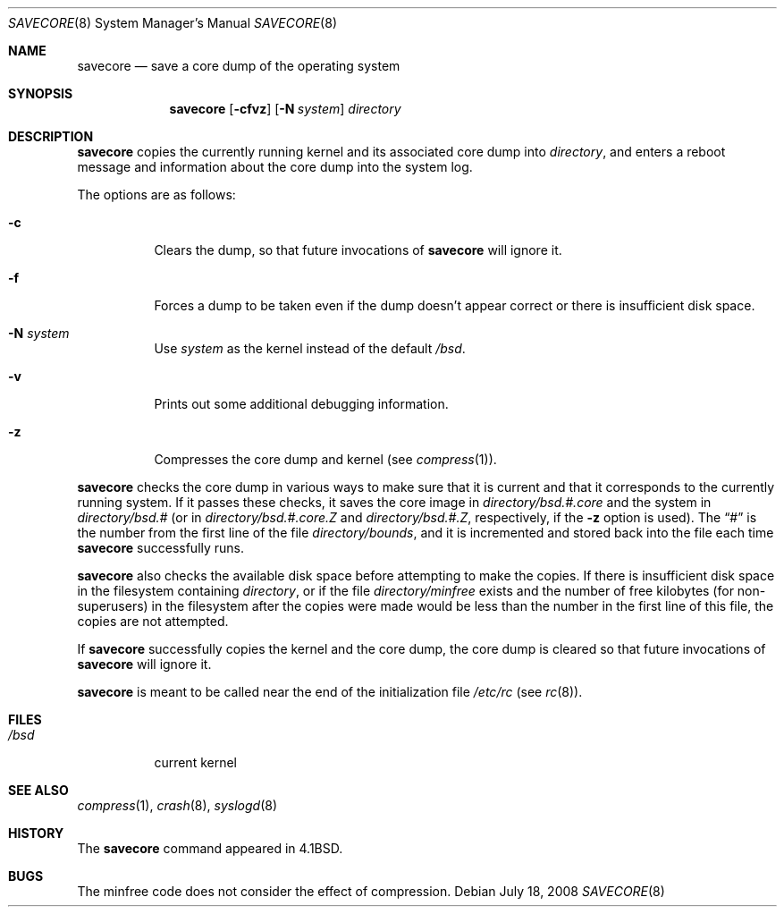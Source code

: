 .\"	$OpenBSD: src/sbin/savecore/savecore.8,v 1.17 2008/09/10 22:17:33 sobrado Exp $
.\"	$NetBSD: savecore.8,v 1.11 1995/06/27 22:40:46 briggs Exp $
.\"
.\" Copyright (c) 1980, 1991, 1993
.\"	The Regents of the University of California.  All rights reserved.
.\"
.\" Redistribution and use in source and binary forms, with or without
.\" modification, are permitted provided that the following conditions
.\" are met:
.\" 1. Redistributions of source code must retain the above copyright
.\"    notice, this list of conditions and the following disclaimer.
.\" 2. Redistributions in binary form must reproduce the above copyright
.\"    notice, this list of conditions and the following disclaimer in the
.\"    documentation and/or other materials provided with the distribution.
.\" 3. Neither the name of the University nor the names of its contributors
.\"    may be used to endorse or promote products derived from this software
.\"    without specific prior written permission.
.\"
.\" THIS SOFTWARE IS PROVIDED BY THE REGENTS AND CONTRIBUTORS ``AS IS'' AND
.\" ANY EXPRESS OR IMPLIED WARRANTIES, INCLUDING, BUT NOT LIMITED TO, THE
.\" IMPLIED WARRANTIES OF MERCHANTABILITY AND FITNESS FOR A PARTICULAR PURPOSE
.\" ARE DISCLAIMED.  IN NO EVENT SHALL THE REGENTS OR CONTRIBUTORS BE LIABLE
.\" FOR ANY DIRECT, INDIRECT, INCIDENTAL, SPECIAL, EXEMPLARY, OR CONSEQUENTIAL
.\" DAMAGES (INCLUDING, BUT NOT LIMITED TO, PROCUREMENT OF SUBSTITUTE GOODS
.\" OR SERVICES; LOSS OF USE, DATA, OR PROFITS; OR BUSINESS INTERRUPTION)
.\" HOWEVER CAUSED AND ON ANY THEORY OF LIABILITY, WHETHER IN CONTRACT, STRICT
.\" LIABILITY, OR TORT (INCLUDING NEGLIGENCE OR OTHERWISE) ARISING IN ANY WAY
.\" OUT OF THE USE OF THIS SOFTWARE, EVEN IF ADVISED OF THE POSSIBILITY OF
.\" SUCH DAMAGE.
.\"
.\"     @(#)savecore.8	8.1 (Berkeley) 6/5/93
.\"
.Dd $Mdocdate: July 18 2008 $
.Dt SAVECORE 8
.Os
.Sh NAME
.Nm savecore
.Nd "save a core dump of the operating system"
.Sh SYNOPSIS
.Nm savecore
.Op Fl cfvz
.Op Fl N Ar system
.Ar directory
.Sh DESCRIPTION
.Nm
copies the currently running kernel and its associated core dump into
.Fa directory ,
and enters a reboot message and information about the core dump into
the system log.
.Pp
The options are as follows:
.Bl -tag -width Ds
.It Fl c
Clears the dump, so that future invocations of
.Nm
will ignore it.
.It Fl f
Forces a dump to be taken even if the dump doesn't appear correct or there
is insufficient disk space.
.It Fl N Ar system
Use
.Ar system
as the kernel instead of the default
.Pa /bsd .
.It Fl v
Prints out some additional debugging information.
.It Fl z
Compresses the core dump and kernel (see
.Xr compress 1 ) .
.El
.Pp
.Nm
checks the core dump in various ways to make sure that it is current and
that it corresponds to the currently running system.
If it passes these checks, it saves the core image in
.Ar directory Ns Pa /bsd.#.core
and the system in
.Ar directory Ns Pa /bsd.#
(or in
.Ar directory Ns Pa /bsd.#.core.Z
and
.Ar directory Ns Pa /bsd.#.Z ,
respectively, if the
.Fl z
option is used).
The
.Dq #
is the number from the first line of the file
.Ar directory Ns Pa /bounds ,
and it is incremented and stored back into the file each time
.Nm
successfully runs.
.Pp
.Nm
also checks the available disk space before attempting to make the copies.
If there is insufficient disk space in the filesystem containing
.Ar directory ,
or if the file
.Ar directory Ns Pa /minfree
exists and the number of free kilobytes (for non-superusers) in the
filesystem after the copies were made would be less than the number
in the first line of this file, the copies are not attempted.
.Pp
If
.Nm
successfully copies the kernel and the core dump, the core dump is cleared
so that future invocations of
.Nm
will ignore it.
.Pp
.Nm
is meant to be called near the end of the initialization file
.Pa /etc/rc
(see
.Xr rc 8 ) .
.Sh FILES
.Bl -tag -width /bsdxx -compact
.It Pa /bsd
current kernel
.El
.Sh SEE ALSO
.Xr compress 1 ,
.Xr crash 8 ,
.Xr syslogd 8
.Sh HISTORY
The
.Nm
command appeared in
.Bx 4.1 .
.Sh BUGS
The minfree code does not consider the effect of compression.
